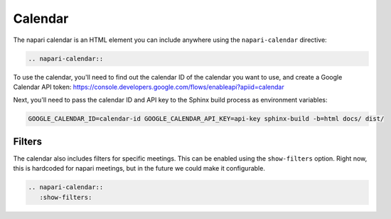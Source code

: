 ========
Calendar
========

The napari calendar is an HTML element you can include anywhere using the
``napari-calendar`` directive:

.. code-block:: rst

   .. napari-calendar::

To use the calendar, you'll need to find out the calendar ID of the calendar you
want to use, and create a Google Calendar API token:
https://console.developers.google.com/flows/enableapi?apiid=calendar

Next, you'll need to pass the calendar ID and API key to the Sphinx build
process as environment variables:

.. code-block:: sh

   GOOGLE_CALENDAR_ID=calendar-id GOOGLE_CALENDAR_API_KEY=api-key sphinx-build -b=html docs/ dist/

.. napari-calendar::

-------
Filters
-------

The calendar also includes filters for specific meetings. This can be enabled
using the ``show-filters`` option. Right now, this is hardcoded for napari
meetings, but in the future we could make it configurable.

.. code-block:: rst

   .. napari-calendar::
      :show-filters:

.. napari-calendar::
   :show-filters:
